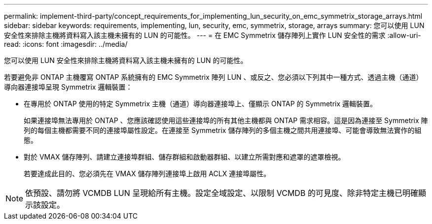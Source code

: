 ---
permalink: implement-third-party/concept_requirements_for_implementing_lun_security_on_emc_symmetrix_storage_arrays.html 
sidebar: sidebar 
keywords: requirements, implementing, lun, security, emc, symmetrix, storage, arrays 
summary: 您可以使用 LUN 安全性來排除主機將資料寫入該主機未擁有的 LUN 的可能性。 
---
= 在 EMC Symmetrix 儲存陣列上實作 LUN 安全性的需求
:allow-uri-read: 
:icons: font
:imagesdir: ../media/


[role="lead"]
您可以使用 LUN 安全性來排除主機將資料寫入該主機未擁有的 LUN 的可能性。

若要避免非 ONTAP 主機覆寫 ONTAP 系統擁有的 EMC Symmetrix 陣列 LUN 、或反之、您必須以下列其中一種方式、透過主機（通道）導向器連接埠呈現 Symmetrix 邏輯裝置：

* 在專用於 ONTAP 使用的特定 Symmetrix 主機（通道）導向器連接埠上、僅顯示 ONTAP 的 Symmetrix 邏輯裝置。
+
如果連接埠無法專用於 ONTAP 、您應該確認使用這些連接埠的所有其他主機都與 ONTAP 需求相容。這是因為連接至 Symmetrix 陣列的每個主機都需要不同的連接埠屬性設定。在連接至 Symmetrix 儲存陣列的多個主機之間共用連接埠、可能會導致無法實作的組態。

* 對於 VMAX 儲存陣列、請建立連接埠群組、儲存群組和啟動器群組、以建立所需對應和遮罩的遮罩檢視。
+
若要達成此目的、您必須先在 VMAX 儲存陣列連接埠上啟用 ACLX 連接埠屬性。



[NOTE]
====
依預設、請勿將 VCMDB LUN 呈現給所有主機。設定全域設定、以限制 VCMDB 的可見度、除非特定主機已明確顯示該設定。

====